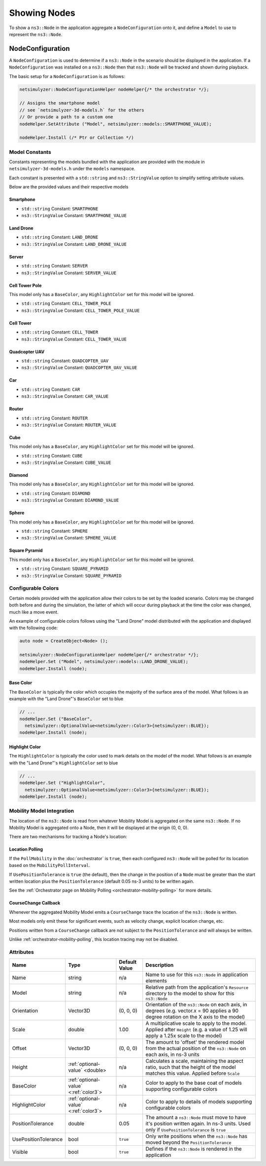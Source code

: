 Showing Nodes
=============

To show a ``ns3::Node`` in the application aggregate a ``NodeConfiguration`` onto
it, and define a ``Model`` to use to represent the ``ns3::Node``.

.. _node-configuration:

NodeConfiguration
-----------------

A ``NodeConfiguration`` is used to determine if a ``ns3::Node`` in the scenario
should be displayed in the application. If a ``NodeConfiguration`` was installed on a ``ns3::Node``
then that ``ns3::Node`` will be tracked and shown during playback.


The basic setup for a ``NodeConfiguration`` is as follows:

.. code-block:: C++

  netsimulyzer::NodeConfigurationHelper nodeHelper{/* the orchestrator */};

  // Assigns the smartphone model
  // see `netsimulyzer-3d-models.h` for the others
  // Or provide a path to a custom one
  nodeHelper.SetAttribute ("Model", netsimulyzer::models::SMARTPHONE_VALUE);

  nodeHelper.Install (/* Ptr or Collection */)

Model Constants
^^^^^^^^^^^^^^^

Constants representing the models bundled with the application are provided
with the module in ``netsimulyzer-3d-models.h`` under the ``models`` namespace.

Each constant is presented with a ``std::string`` and ``ns3::StringValue`` option
to simplify setting attribute values.

Below are the provided values and their respective models

.. The images make this section a bit unwieldy, so exert some extra control over the pages
.. raw:: latex

    \clearpage

Smartphone
++++++++++

* ``std::string`` Constant: ``SMARTPHONE``
* ``ns3::StringValue`` Constant: ``SMARTPHONE_VALUE``

.. image:: _static/smartphone.png
  :alt: The smartphone.obj model with default colors
  :width: 354px
  :height: 435px

.. raw:: latex

    \clearpage

Land Drone
++++++++++
* ``std::string`` Constant: ``LAND_DRONE``
* ``ns3::StringValue`` Constant: ``LAND_DRONE_VALUE``

.. image:: _static/land-drone.png
  :alt: The land-drone.obj model with default colors
  :width: 369px
  :height: 265px


Server
++++++
* ``std::string`` Constant: ``SERVER``
* ``ns3::StringValue`` Constant: ``SERVER_VALUE``

.. image:: _static/server-model.png
  :alt: The server.obj model with default colors
  :width: 516px
  :height: 317px

Cell Tower Pole
+++++++++++++++
This model only has a ``BaseColor``, any
``HighlightColor`` set for this model will be ignored.

* ``std::string`` Constant: ``CELL_TOWER_POLE``
* ``ns3::StringValue`` Constant: ``CELL_TOWER_POLE_VALUE``

.. image:: _static/cell-tower-pole-model.png
  :alt: The cell_tower_pole.obj model with default colors
  :width: 330px
  :height: 341px

.. raw:: latex

    \clearpage

Cell Tower
++++++++++
* ``std::string`` Constant: ``CELL_TOWER``
* ``ns3::StringValue`` Constant: ``CELL_TOWER_VALUE``

.. image:: _static/cell-tower-model.png
  :alt: The cell_tower.obj model with default colors
  :width: 409px
  :height: 486px

.. raw:: latex

    \clearpage

Quadcopter UAV
++++++++++++++
* ``std::string`` Constant: ``QUADCOPTER_UAV``
* ``ns3::StringValue`` Constant: ``QUADCOPTER_UAV_VALUE``

.. image:: _static/quadcopter-model.png
  :alt: The quadcopter_uav.obj model with default colors
  :width: 433px
  :height: 398px

.. raw:: latex

    \clearpage

Car
+++
* ``std::string`` Constant: ``CAR``
* ``ns3::StringValue`` Constant: ``CAR_VALUE``

.. image:: _static/car-model.png
  :alt: The router.obj model with default colors
  :width: 492px
  :height: 390px

.. raw:: latex

    \clearpage

Router
++++++
* ``std::string`` Constant: ``ROUTER``
* ``ns3::StringValue`` Constant: ``ROUTER_VALUE``

.. image:: _static/router-model.png
  :alt: The router.obj model with default colors
  :width: 408px
  :height: 367px

.. raw:: latex

    \clearpage


Cube
++++
This model only has a ``BaseColor``, any
``HighlightColor`` set for this model will be ignored.

* ``std::string`` Constant: ``CUBE``
* ``ns3::StringValue`` Constant: ``CUBE_VALUE``

.. image:: _static/cube-model.png
  :alt: The cube.obj model with default colors
  :width: 399px
  :height: 335px

.. raw:: latex

    \clearpage

Diamond
+++++++
This model only has a ``BaseColor``, any
``HighlightColor`` set for this model will be ignored.

* ``std::string`` Constant: ``DIAMOND``
* ``ns3::StringValue`` Constant: ``DIAMOND_VALUE``

.. image:: _static/diamond-model.png
  :alt: The diamond.obj model with default colors
  :width: 320px
  :height: 293px

Sphere
++++++
This model only has a ``BaseColor``, any
``HighlightColor`` set for this model will be ignored.

* ``std::string`` Constant: ``SPHERE``
* ``ns3::StringValue`` Constant: ``SPHERE_VALUE``

.. image:: _static/sphere-model.png
  :alt: The sphere.obj model with default colors
  :width: 281px
  :height: 265px

Square Pyramid
+++++++++++++++
This model only has a ``BaseColor``, any
``HighlightColor`` set for this model will be ignored.

* ``std::string`` Constant: ``SQUARE_PYRAMID``
* ``ns3::StringValue`` Constant: ``SQUARE_PYRAMID``

.. image:: _static/square-pyramid-model.png
  :alt: The square_pyramid.obj model with default colors
  :width: 319px
  :height: 283px


.. raw:: latex

    \clearpage

Configurable Colors
^^^^^^^^^^^^^^^^^^^
Certain models provided with the application allow their colors to be set by the loaded
scenario. Colors may be changed both before and during the simulation, the latter of which will
occur during playback at the time the color was changed, much like a move event.

An example of configurable colors follows using the "Land Drone" model distributed
with the application and displayed with the following code:

.. code-block:: C++

  auto node = CreateObject<Node> ();

  netsimulyzer::NodeConfigurationHelper nodeHelper{/* orchestrator */};
  nodeHelper.Set ("Model", netsimulyzer::models::LAND_DRONE_VALUE);
  nodeHelper.Install (node);

.. image:: _static/reference-land-drone.png
  :alt: Default configuration for land_drone.obj
  :width: 399px
  :height: 263px

Base Color
++++++++++
The ``BaseColor`` is typically the color which occupies the majority of the surface area
of the model. What follows is an example with the "Land Drone"'s ``BaseColor`` set to blue

.. code-block:: C++

  // ...
  nodeHelper.Set ("BaseColor",
    netsimulyzer::OptionalValue<netsimulyzer::Color3>{netsimulyzer::BLUE});
  nodeHelper.Install (node);

.. image:: _static/base-color-land-drone.png
  :alt: Default configuration for land_drone.obj
  :width: 402px
  :height: 264px


Highlight Color
+++++++++++++++
The ``HighlightColor`` is typically the color used to mark details on the model
of the model. What follows is an example with the "Land Drone"'s ``HighlightColor`` set to blue

.. code-block:: C++

  // ...
  nodeHelper.Set ("HighlightColor",
    netsimulyzer::OptionalValue<netsimulyzer::Color3>{netsimulyzer::BLUE});
  nodeHelper.Install (node);

.. image:: _static/highlight-color-land-drone.png
  :alt: Default configuration for land_drone.obj
  :width: 405px
  :height: 261px



Mobility Model Integration
^^^^^^^^^^^^^^^^^^^^^^^^^^

The location of the ``ns3::Node`` is read from whatever Mobility Model is aggregated on the same ``ns3::Node``.
If no Mobility Model is aggregated onto a Node, then it will be displayed at the origin (0, 0, 0).


There are two mechanisms for tracking a Node's location:

.. _location-polling:

Location Polling
++++++++++++++++

If the ``PollMobility`` in the :doc:`orchestrator` is ``true``, then each configured ``ns3::Node`` will be
polled for its location based on the ``MobilityPollInterval``.

If ``UsePositionTolerance`` is ``true`` (the default), then the change in the
position of a ``Node`` must be greater than the start written location plus the
``PositionTolerance`` (default 0.05 ns-3 units) to be written again.


See the :ref:`Orchestrator page on Mobility Polling <orchestrator-mobility-polling>` for more details.


CourseChange Callback
+++++++++++++++++++++

Whenever the aggregated Mobility Model emits a ``CourseChange`` trace
the location of the ``ns3::Node`` is written.

Most models only emit these for significant events, such as velocity change, explicit location change,
etc.

Positions written from a ``CourseChange`` callback are not subject to the ``PositionTolerance``
and will always be written.

Unlike :ref:`orchestrator-mobility-polling`, this location tracing may not be disabled.

Attributes
^^^^^^^^^^

+----------------------+---------------------------------------+---------------+--------------------------------------------------------------+
| Name                 | Type                                  | Default Value | Description                                                  |
+======================+=======================================+===============+==============================================================+
| Name                 | string                                | n/a           | Name to use for this ``ns3::Node`` in application elements   |
+----------------------+---------------------------------------+---------------+--------------------------------------------------------------+
| Model                | string                                | n/a           | Relative path from the application's ``Resource``            |
|                      |                                       |               | directory to the model to show for this ``ns3::Node``        |
+----------------------+---------------------------------------+---------------+--------------------------------------------------------------+
| Orientation          | Vector3D                              | (0, 0, 0)     | Orientation of the ``ns3::Node`` on each axis, in degrees    |
|                      |                                       |               | (e.g. vector.x = 90 applies a 90 degree rotation             |
|                      |                                       |               | on the X axis to the model)                                  |
+----------------------+---------------------------------------+---------------+--------------------------------------------------------------+
| Scale                | double                                | 1.00          | A multiplicative scale to apply to the model.                |
|                      |                                       |               | Applied after ``Height``                                     |
|                      |                                       |               | (e.g. a value of 1.25 will apply a 1.25x scale to the model) |
+----------------------+---------------------------------------+---------------+--------------------------------------------------------------+
| Offset               | Vector3D                              | (0, 0, 0)     | The amount to 'offset' the rendered model from the           |
|                      |                                       |               | actual position of the ``ns3::Node``                         |
|                      |                                       |               | on each axis, in ns-3 units                                  |
+----------------------+---------------------------------------+---------------+--------------------------------------------------------------+
| Height               | :ref:`optional-value` <double>        | n/a           | Calculates a scale, maintaining the aspect ratio, such       |
|                      |                                       |               | that the height of the model matches this value.             |
|                      |                                       |               | Applied before ``Scale``                                     |
+----------------------+---------------------------------------+---------------+--------------------------------------------------------------+
| BaseColor            | :ref:`optional-value` <:ref:`color3`> | n/a           | Color to apply to the base coat of models supporting         |
|                      |                                       |               | configurable colors                                          |
+----------------------+---------------------------------------+---------------+--------------------------------------------------------------+
| HighlightColor       | :ref:`optional-value` <:ref:`color3`> | n/a           | Color to apply to details of models supporting               |
|                      |                                       |               | configurable colors                                          |
+----------------------+---------------------------------------+---------------+--------------------------------------------------------------+
| PositionTolerance    | double                                | 0.05          | The amount a ``ns3::Node`` must move to have it's            |
|                      |                                       |               | position written again. In ns-3 units.                       |
|                      |                                       |               | Used only if ``UsePositionTolerance`` is ``true``            |
+----------------------+---------------------------------------+---------------+--------------------------------------------------------------+
| UsePositionTolerance | bool                                  | ``true``      | Only write positions when the ``ns3::Node`` has              |
|                      |                                       |               | moved beyond the ``PositionTolerance``                       |
+----------------------+---------------------------------------+---------------+--------------------------------------------------------------+
| Visible              | bool                                  | ``true``      | Defines if the ``ns3::Node`` is rendered in the application  |
+----------------------+---------------------------------------+---------------+--------------------------------------------------------------+

